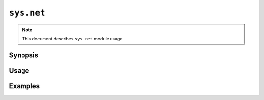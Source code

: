 ``sys.net``
============

.. note::

    This document describes ``sys.net`` module usage.

Synopsis
--------

Usage
-----

Examples
--------

